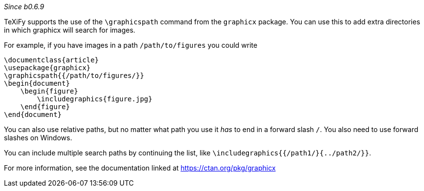 :experimental:

_Since b0.6.9_

TeXiFy supports the use of the `\graphicspath` command from the `graphicx` package.
You can use this to add extra directories in which graphicx will search for images.

For example, if you have images in a path `/path/to/figures` you could write

[source,latex]
----
\documentclass{article}
\usepackage{graphicx}
\graphicspath{{/path/to/figures/}}
\begin{document}
    \begin{figure}
        \includegraphics{figure.jpg}
    \end{figure}
\end{document}
----

You can also use relative paths, but no matter what path you use it _has_ to end in a forward slash `/`.
You also need to use forward slashes on Windows.

You can include multiple search paths by continuing the list, like `\includegraphics{{/path1/}{../path2/}}`.

For more information, see the documentation linked at https://ctan.org/pkg/graphicx